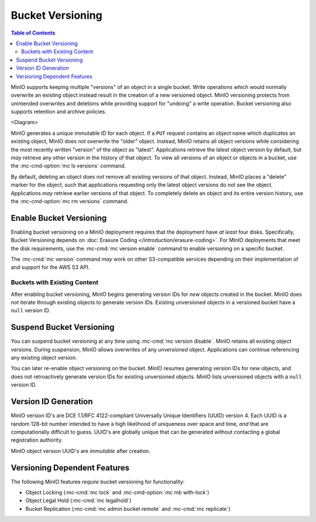 .. _minio-bucket-versioning:

=================
Bucket Versioning
=================

.. default-domain:: minio

.. contents:: Table of Contents
   :local:
   :depth: 2

MinIO supports keeping multiple "versions" of an object in a single bucket.
Write operations which would normally overwrite an existing object instead
result in the creation of a new versioned object. MinIO versioning protects from
unintended overwrites and deletions while providing support for "undoing" a
write operation. Bucket versioning also supports retention and archive policies.

<Diagram>

MinIO generates a unique immutable ID for each object. If a ``PUT`` request
contains an object name which duplicates an existing object, MinIO does *not*
overwrite the "older" object. Instead, MinIO retains all object versions while
considering the most recently written "version" of the object as "latest".
Applications retrieve the latest object version by default, but *may* retrieve
any other version in the history of that object. To view all versions of an
object or objects in a bucket, use the :mc-cmd-option:`mc ls versions` command.

By default, deleting an object does *not* remove all existing versions of
that object. Instead, MinIO places a "delete" marker for the object, such that
applications requesting only the latest object versions do not see the object.
Applications *may* retrieve earlier versions of that object. To completely
delete an object and its entire version history, use the
:mc-cmd-option:`mc rm versions` command. 

Enable Bucket Versioning
------------------------

Enabling bucket versioning on a MinIO deployment requires that the deployment
have *at least* four disks. Specifically, Bucket Versioning depends on
:doc:`Erasure Coding </introduction/erasure-coding>`. For MinIO deployments that
meet the disk requirements, use the :mc-cmd:`mc version enable` command to
enable versioning on a specific bucket. 

The :mc-cmd:`mc version` command *may* work on other S3-compatible services
depending on their implementation of and support for the AWS S3 API.

Buckets with Existing Content
~~~~~~~~~~~~~~~~~~~~~~~~~~~~~

After enabling bucket versioning, MinIO begins generating version IDs for
*new* objects created in the bucket. MinIO does *not* iterate through existing
objects to generate version IDs. Existing unversioned objects in a versioned
bucket have a ``null`` version ID.

Suspend Bucket Versioning
-------------------------

You can suspend bucket versioning at any time using 
:mc-cmd:`mc version disable`. MinIO retains all existing object versions. During
suspension, MinIO allows overwrites of any *unversioned* object. Applications
can continue referencing any existing object version.

You can later re-enable object versioning on the bucket. MinIO resumes
generating version IDs for *new* objects, and does not retroactively generate
version IDs for existing unversioned objects. MinIO lists unversioned
objects with a ``null`` version ID. 

Version ID Generation
---------------------

MinIO version ID's are DCE 1.1/RFC 4122-compliant Universally Unique Identifiers
(UUID) version 4. Each UUID is a random 128-bit number intended to have a high
likelihood of uniqueness over space and time, *and* that are computationally
difficult to guess. UUID's are globally unique that can be generated without
contacting a global registration authority. 

MinIO object version UUID's are *immutable* after creation. 

Versioning Dependent Features
-----------------------------

The following MinIO features *require* bucket versioning for functionality:

- Object Locking (:mc-cmd:`mc lock` and :mc-cmd-option:`mc mb with-lock`)
- Object Legal Hold (:mc-cmd:`mc legalhold`)
- Bucket Replication (:mc-cmd:`mc admin bucket remote` and :mc-cmd:`mc replicate`)